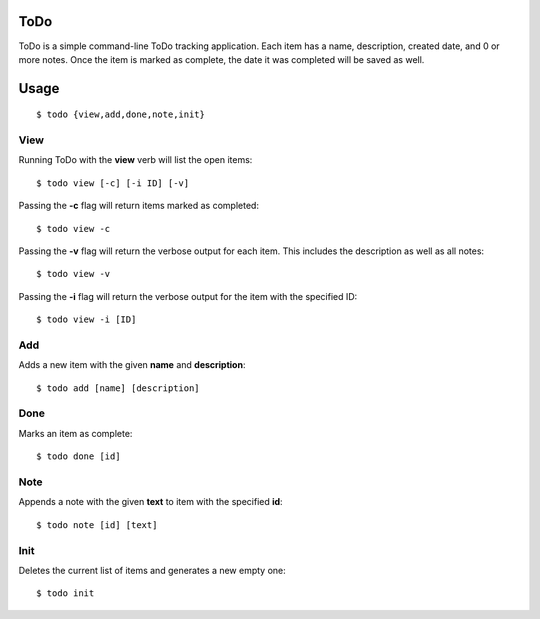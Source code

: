 ToDo
====
ToDo is a simple command-line ToDo tracking application. Each item has a name, description, created date, and 0 or more notes.
Once the item is marked as complete, the date it was completed will be saved as well.

Usage
=====
::

    $ todo {view,add,done,note,init}

View
----

Running ToDo with the **view** verb will list the open items::

    $ todo view [-c] [-i ID] [-v]

Passing the **-c** flag will return items marked as completed::

    $ todo view -c

Passing the **-v** flag will return the verbose output for each item. This includes the description as well as all notes::

    $ todo view -v

Passing the **-i** flag will return the verbose output for the item with the specified ID::

    $ todo view -i [ID]

Add
---

Adds a new item with the given **name** and **description**::

    $ todo add [name] [description]

Done
----

Marks an item as complete::

    $ todo done [id]

Note
----

Appends a note with the given **text** to item with the specified **id**::

    $ todo note [id] [text]

Init
----

Deletes the current list of items and generates a new empty one::

    $ todo init
